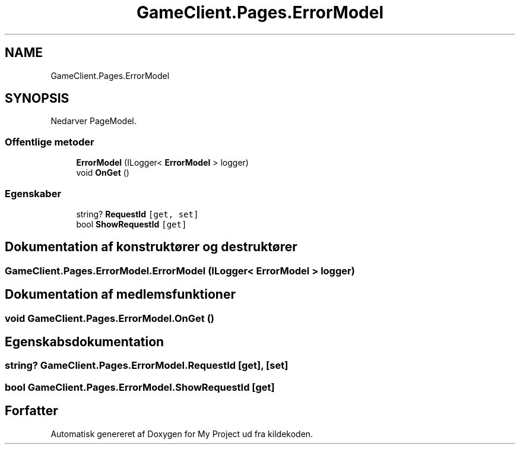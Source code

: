 .TH "GameClient.Pages.ErrorModel" 3 "My Project" \" -*- nroff -*-
.ad l
.nh
.SH NAME
GameClient.Pages.ErrorModel
.SH SYNOPSIS
.br
.PP
.PP
Nedarver PageModel\&.
.SS "Offentlige metoder"

.in +1c
.ti -1c
.RI "\fBErrorModel\fP (ILogger< \fBErrorModel\fP > logger)"
.br
.ti -1c
.RI "void \fBOnGet\fP ()"
.br
.in -1c
.SS "Egenskaber"

.in +1c
.ti -1c
.RI "string? \fBRequestId\fP\fC [get, set]\fP"
.br
.ti -1c
.RI "bool \fBShowRequestId\fP\fC [get]\fP"
.br
.in -1c
.SH "Dokumentation af konstruktører og destruktører"
.PP 
.SS "GameClient\&.Pages\&.ErrorModel\&.ErrorModel (ILogger< \fBErrorModel\fP > logger)"

.SH "Dokumentation af medlemsfunktioner"
.PP 
.SS "void GameClient\&.Pages\&.ErrorModel\&.OnGet ()"

.SH "Egenskabsdokumentation"
.PP 
.SS "string? GameClient\&.Pages\&.ErrorModel\&.RequestId\fC [get]\fP, \fC [set]\fP"

.SS "bool GameClient\&.Pages\&.ErrorModel\&.ShowRequestId\fC [get]\fP"


.SH "Forfatter"
.PP 
Automatisk genereret af Doxygen for My Project ud fra kildekoden\&.
